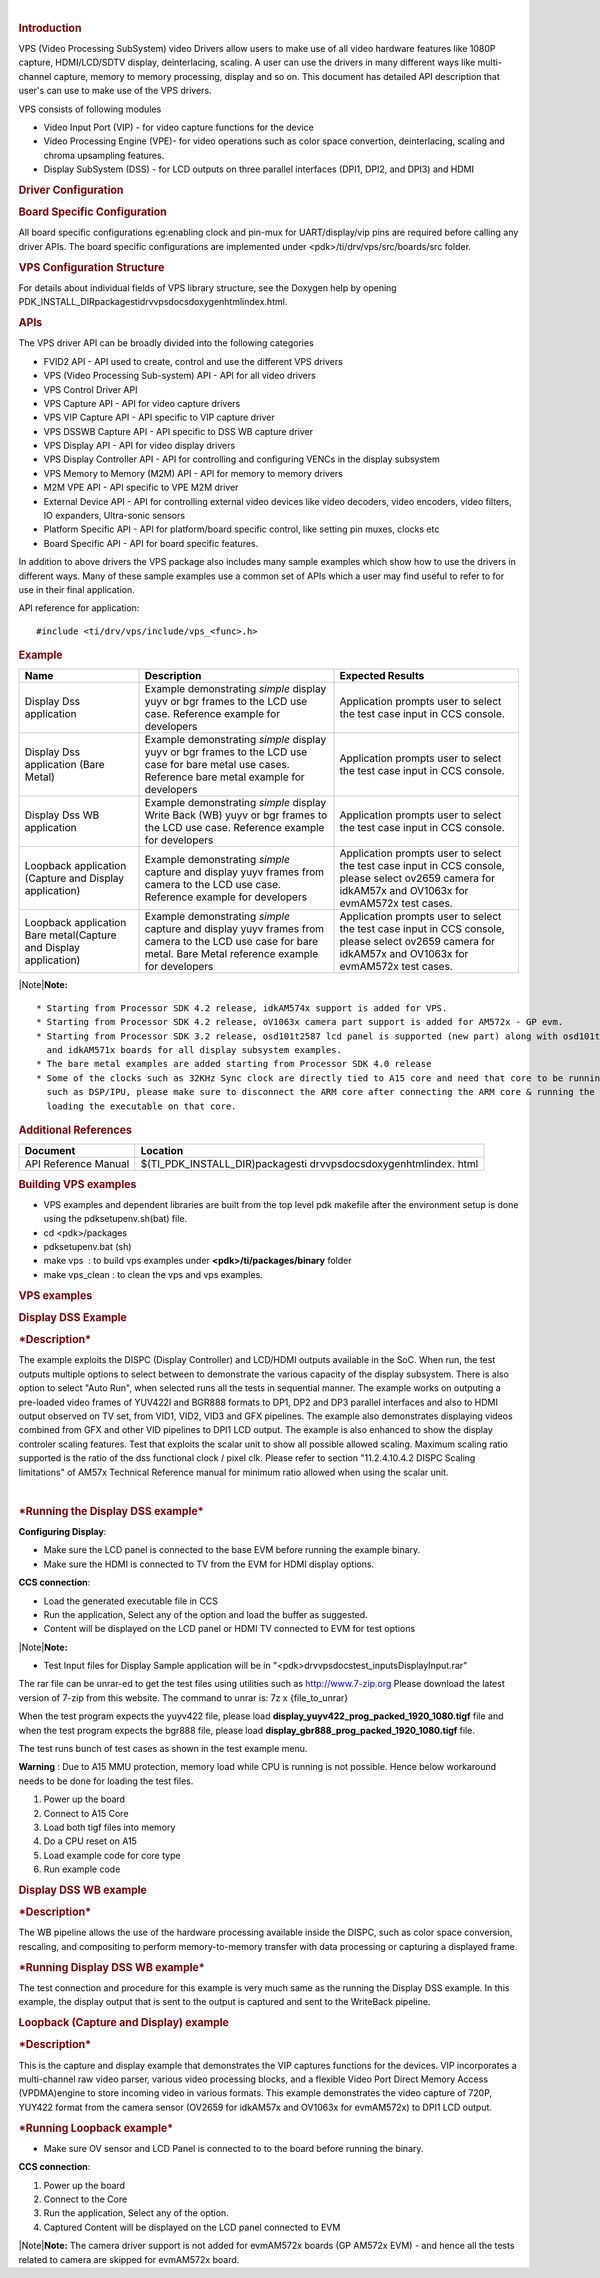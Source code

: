 .. http://processors.wiki.ti.com/index.php/Processor_SDK_RTOS_VPS_DRIVERS 

| 

.. rubric:: Introduction
   :name: introduction

VPS (Video Processing SubSystem) video Drivers allow users to make use
of all video hardware features like 1080P capture, HDMI/LCD/SDTV
display, deinterlacing, scaling. A user can use the drivers in many
different ways like multi-channel capture, memory to memory processing,
display and so on. This document has detailed API description that
user's can use to make use of the VPS drivers.

VPS consists of following modules

-  Video Input Port (VIP) - for video capture functions for the device
-  Video Processing Engine (VPE)- for video operations such as color
   space convertion, deinterlacing, scaling and chroma upsampling
   features.
-  Display SubSystem (DSS) - for LCD outputs on three parallel
   interfaces (DPI1, DPI2, and DPI3) and HDMI

.. rubric:: Driver Configuration
   :name: driver-configuration

.. rubric:: **Board Specific Configuration**
   :name: board-specific-configuration

All board specific configurations eg:enabling clock and pin-mux for
UART/display/vip pins are required before calling any driver APIs. The
board specific configurations are implemented under
<pdk>/ti/drv/vps/src/boards/src folder.

.. rubric:: **VPS Configuration Structure**
   :name: vps-configuration-structure

For details about individual fields of VPS library structure, see the
Doxygen help by opening
PDK_INSTALL_DIR\packages\ti\drv\vps\docs\doxygen\html\index.html.

.. rubric:: **APIs**
   :name: apis

The VPS driver API can be broadly divided into the following categories

-  FVID2 API - API used to create, control and use the different VPS
   drivers
-  VPS (Video Processing Sub-system) API - API for all video drivers
-  VPS Control Driver API
-  VPS Capture API - API for video capture drivers
-  VPS VIP Capture API - API specific to VIP capture driver
-  VPS DSSWB Capture API - API specific to DSS WB capture driver
-  VPS Display API - API for video display drivers
-  VPS Display Controller API - API for controlling and configuring
   VENCs in the display subsystem
-  VPS Memory to Memory (M2M) API - API for memory to memory drivers
-  M2M VPE API - API specific to VPE M2M driver
-  External Device API - API for controlling external video devices like
   video decoders, video encoders, video filters, IO expanders,
   Ultra-sonic sensors
-  Platform Specific API - API for platform/board specific control, like
   setting pin muxes, clocks etc
-  Board Specific API - API for board specific features.

In addition to above drivers the VPS package also includes many sample
examples which show how to use the drivers in different ways. Many of
these sample examples use a common set of APIs which a user may find
useful to refer to for use in their final application.

API reference for application:

::

    #include <ti/drv/vps/include/vps_<func>.h>

.. rubric:: Example
   :name: example

+-----------------------+-----------------------+-----------------------+
| Name                  | Description           | Expected Results      |
+=======================+=======================+=======================+
| Display Dss           | | Example             | | Application prompts |
| application           |   demonstrating       |   user to select the  |
|                       |   *simple* display    |   test case input in  |
|                       |   yuyv or bgr frames  |   CCS console.        |
|                       |   to the LCD use      |                       |
|                       |   case. Reference     |                       |
|                       |   example for         |                       |
|                       |   developers          |                       |
+-----------------------+-----------------------+-----------------------+
| Display Dss           | | Example             | | Application prompts |
| application (Bare     |   demonstrating       |   user to select the  |
| Metal)                |   *simple* display    |   test case input in  |
|                       |   yuyv or bgr frames  |   CCS console.        |
|                       |   to the LCD use case |                       |
|                       |   for bare metal use  |                       |
|                       |   cases. Reference    |                       |
|                       |   bare metal example  |                       |
|                       |   for developers      |                       |
+-----------------------+-----------------------+-----------------------+
| Display Dss WB        | | Example             | | Application prompts |
| application           |   demonstrating       |   user to select the  |
|                       |   *simple* display    |   test case input in  |
|                       |   Write Back (WB)     |   CCS console.        |
|                       |   yuyv or bgr frames  |                       |
|                       |   to the LCD use      |                       |
|                       |   case. Reference     |                       |
|                       |   example for         |                       |
|                       |   developers          |                       |
+-----------------------+-----------------------+-----------------------+
| Loopback application  | | Example             | | Application prompts |
| (Capture and Display  |   demonstrating       |   user to select the  |
| application)          |   *simple* capture    |   test case input in  |
|                       |   and display yuyv    |   CCS console, please |
|                       |   frames from camera  |   select ov2659       |
|                       |   to the LCD use      |   camera for idkAM57x |
|                       |   case. Reference     |   and OV1063x for     |
|                       |   example for         |   evmAM572x test      |
|                       |   developers          |   cases.              |
+-----------------------+-----------------------+-----------------------+
| Loopback application  | | Example             | | Application prompts |
| Bare metal(Capture    |   demonstrating       |   user to select the  |
| and Display           |   *simple* capture    |   test case input in  |
| application)          |   and display yuyv    |   CCS console, please |
|                       |   frames from camera  |   select ov2659       |
|                       |   to the LCD use case |   camera for idkAM57x |
|                       |   for bare metal.     |   and OV1063x for     |
|                       |   Bare Metal          |   evmAM572x test      |
|                       |   reference example   |   cases.              |
|                       |   for developers      |                       |
+-----------------------+-----------------------+-----------------------+

|Note|\ **Note:**

::

     * Starting from Processor SDK 4.2 release, idkAM574x support is added for VPS.
     * Starting from Processor SDK 4.2 release, oV1063x camera part support is added for AM572x - GP evm.
     * Starting from Processor SDK 3.2 release, osd101t2587 lcd panel is supported (new part) along with osd101t2045 lcd panel (old part) on idkAM572x 
       and idkAM571x boards for all display subsystem examples.
     * The bare metal examples are added starting from Processor SDK 4.0 release
     * Some of the clocks such as 32KHz Sync clock are directly tied to A15 core and need that core to be running. Hence while testing the code on other cores 
       such as DSP/IPU, please make sure to disconnect the ARM core after connecting the ARM core & running the GEL files to enable the other cores and before 
       loading the executable on that core.

.. rubric:: Additional References
   :name: additional-references

+-----------------------------------+-----------------------------------+
| **Document**                      | **Location**                      |
+-----------------------------------+-----------------------------------+
| API Reference Manual              | $(TI_PDK_INSTALL_DIR)\packages\ti |
|                                   | \drv\vps\docs\doxygen\html\index. |
|                                   | html                              |
+-----------------------------------+-----------------------------------+

.. rubric:: **Building VPS examples**
   :name: building-vps-examples

-  VPS examples and dependent libraries are built from the top level pdk
   makefile after the environment setup is done using the
   pdksetupenv.sh(bat) file.
-  cd <pdk>/packages
-  pdksetupenv.bat (sh)
-  make vps  : to build vps examples under **<pdk>/ti/packages/binary**
   folder
-  make vps_clean : to clean the vps and vps examples.

.. rubric:: **VPS examples**
   :name: vps-examples

.. rubric::  **Display DSS Example**
   :name: display-dss-example

.. rubric::  ***Description***
   :name: description

The example exploits the DISPC (Display Controller) and LCD/HDMI outputs
available in the SoC. When run, the test outputs multiple options to
select between to demonstrate the various capacity of the display
subsystem. There is also option to select "Auto Run", when selected runs
all the tests in sequential manner. The example works on outputing a
pre-loaded video frames of YUV422I and BGR888 formats to DP1, DP2 and
DP3 parallel interfaces and also to HDMI output observed on TV set, from
VID1, VID2, VID3 and GFX pipelines. The example also demonstrates
displaying videos combined from GFX and other VID pipelines to DPI1 LCD
output. The example is also enhanced to show the display controler
scaling features. Test that exploits the scalar unit to show all
possible allowed scaling. Maximum scaling ratio supported is the ratio
of the dss functional clock / pixel clk. Please refer to section
"11.2.4.10.4.2 DISPC Scaling limitations" of AM57x Technical Reference
manual for minimum ratio allowed when using the scalar unit.

| 

.. rubric::  ***Running the Display DSS example***
   :name: running-the-display-dss-example

**Configuring Display**:

-  Make sure the LCD panel is connected to the base EVM before running
   the example binary.
-  Make sure the HDMI is connected to TV from the EVM for HDMI display
   options.

**CCS connection**:

-  Load the generated executable file in CCS
-  Run the application, Select any of the option and load the buffer as
   suggested.
-  Content will be displayed on the LCD panel or HDMI TV connected to
   EVM for test options

|Note|\ **Note:**

-  Test Input files for Display Sample application will be in
   "<pdk>\drv\vps\docs\test_inputs\DisplayInput.rar"

The rar file can be unrar-ed to get the test files using utilities such
as http://www.7-zip.org Please download the latest version of 7-zip from
this website. The command to unrar is: 7z x {file_to_unrar}

When the test program expects the yuyv422 file, please load
**display_yuyv422_prog_packed_1920_1080.tigf** file and when the test
program expects the bgr888 file, please load
**display_gbr888_prog_packed_1920_1080.tigf** file.

The test runs bunch of test cases as shown in the test example menu.

**Warning** : Due to A15 MMU protection, memory load while CPU is
running is not possible. Hence below workaround needs to be done for
loading the test files.

#. Power up the board
#. Connect to A15 Core
#. Load both tigf files into memory
#. Do a CPU reset on A15
#. Load example code for core type
#. Run example code

.. rubric::  **Display DSS WB example**
   :name: display-dss-wb-example

.. rubric::  ***Description***
   :name: description-1

The WB pipeline allows the use of the hardware processing available
inside the DISPC, such as color space conversion, rescaling, and
compositing to perform memory-to-memory transfer with data processing or
capturing a displayed frame.

.. rubric:: ***Running Display DSS WB example***
   :name: running-display-dss-wb-example

The test connection and procedure for this example is very much same as
the running the Display DSS example. In this example, the display output
that is sent to the output is captured and sent to the WriteBack
pipeline.

.. rubric::  **Loopback (Capture and Display) example**
   :name: loopback-capture-and-display-example

.. rubric::  ***Description***
   :name: description-2

This is the capture and display example that demonstrates the VIP
captures functions for the devices. VIP incorporates a multi-channel raw
video parser, various video processing blocks, and a flexible Video Port
Direct Memory Access (VPDMA)engine to store incoming video in various
formats. This example demonstrates the video capture of 720P, YUY422
format from the camera sensor (OV2659 for idkAM57x and OV1063x for
evmAM572x) to DPI1 LCD output.

.. rubric:: ***Running Loopback example***
   :name: running-loopback-example

-  Make sure OV sensor and LCD Panel is connected to to the board before
   running the binary.

**CCS connection**:

#. Power up the board
#. Connect to the Core
#. Run the application, Select any of the option.
#. Captured Content will be displayed on the LCD panel connected to EVM

|Note|\ **Note:** The camera driver support is not added for evmAM572x
boards (GP AM572x EVM) - and hence all the tests related to camera are
skipped for evmAM572x board.

.. raw:: html

